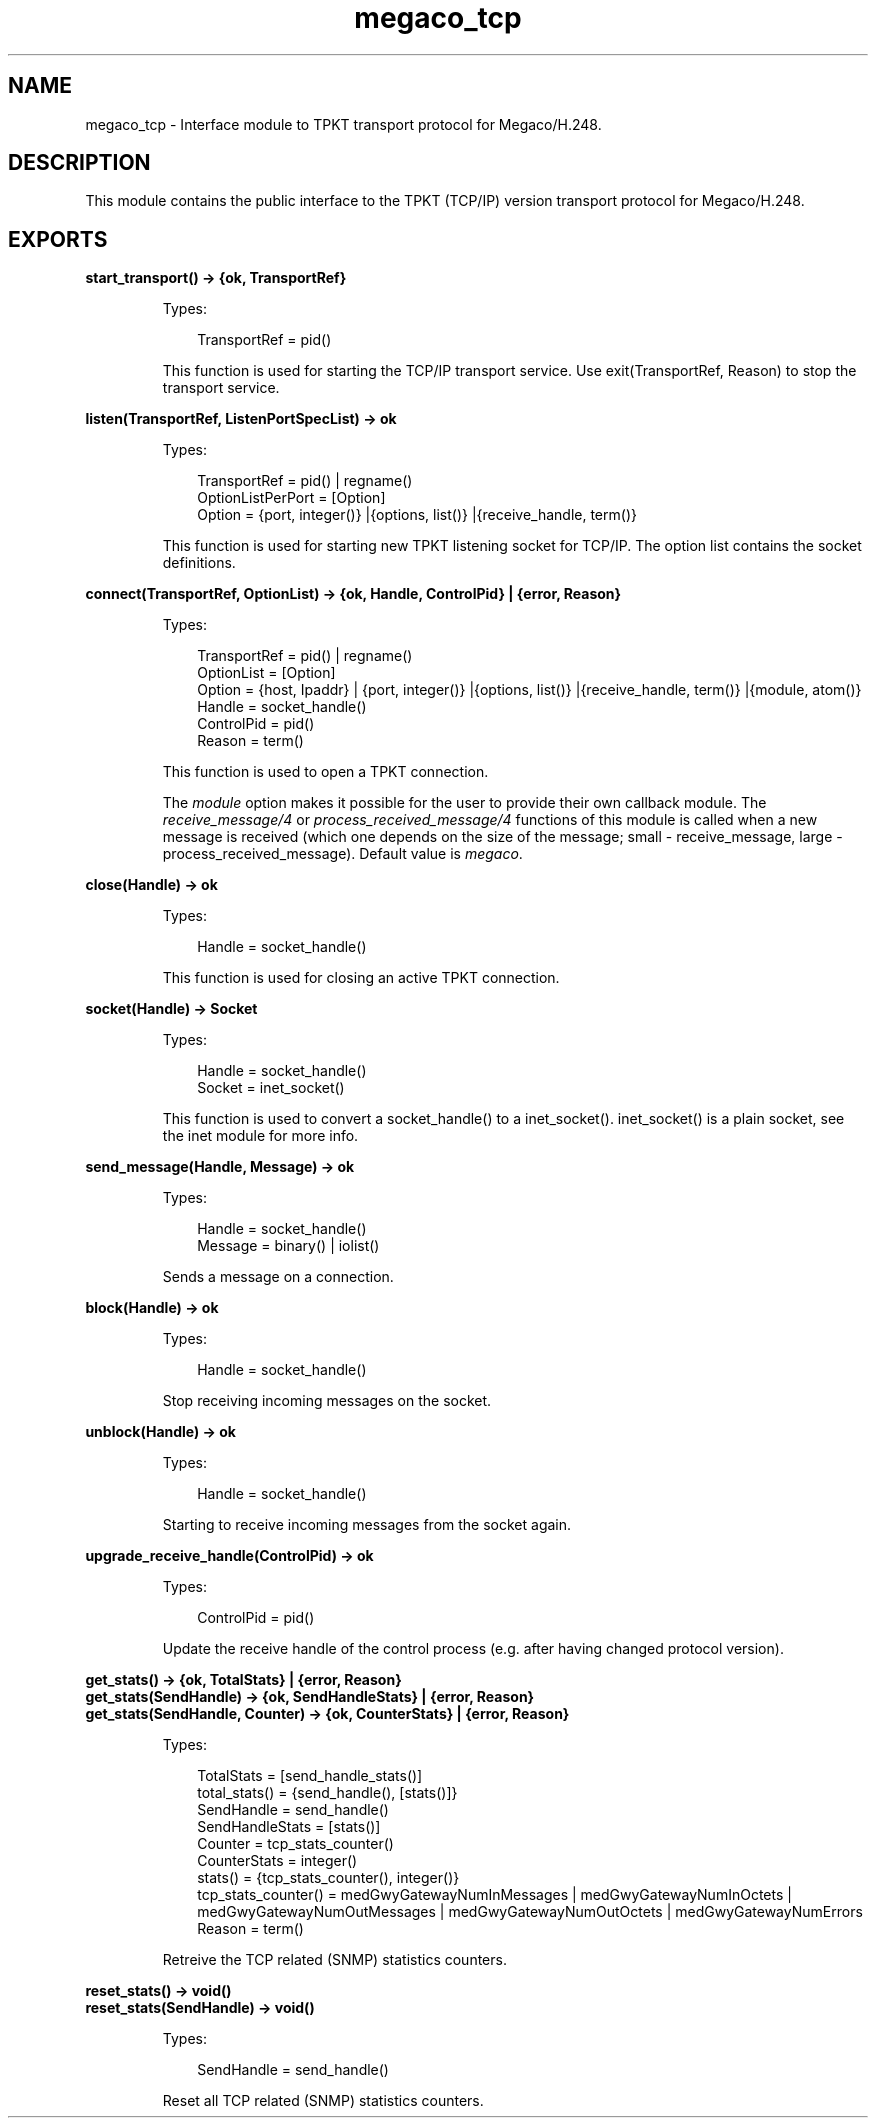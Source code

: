 .TH megaco_tcp 3 "megaco 3.18.4" "Ericsson AB" "Erlang Module Definition"
.SH NAME
megaco_tcp \- Interface module to TPKT transport protocol for Megaco/H.248.
.SH DESCRIPTION
.LP
This module contains the public interface to the TPKT (TCP/IP) version transport protocol for Megaco/H\&.248\&.
.SH EXPORTS
.LP
.B
start_transport() -> {ok, TransportRef}
.br
.RS
.LP
Types:

.RS 3
TransportRef = pid()
.br
.RE
.RE
.RS
.LP
This function is used for starting the TCP/IP transport service\&. Use exit(TransportRef, Reason) to stop the transport service\&.
.RE
.LP
.B
listen(TransportRef, ListenPortSpecList) -> ok
.br
.RS
.LP
Types:

.RS 3
TransportRef = pid() | regname()
.br
OptionListPerPort = [Option]
.br
Option = {port, integer()} |{options, list()} |{receive_handle, term()}
.br
.RE
.RE
.RS
.LP
This function is used for starting new TPKT listening socket for TCP/IP\&. The option list contains the socket definitions\&.
.RE
.LP
.B
connect(TransportRef, OptionList) -> {ok, Handle, ControlPid} | {error, Reason}
.br
.RS
.LP
Types:

.RS 3
TransportRef = pid() | regname()
.br
OptionList = [Option]
.br
Option = {host, Ipaddr} | {port, integer()} |{options, list()} |{receive_handle, term()} |{module, atom()}
.br
Handle = socket_handle()
.br
ControlPid = pid()
.br
Reason = term()
.br
.RE
.RE
.RS
.LP
This function is used to open a TPKT connection\&.
.LP
The \fImodule\fR\& option makes it possible for the user to provide their own callback module\&. The \fIreceive_message/4\fR\& or \fIprocess_received_message/4\fR\& functions of this module is called when a new message is received (which one depends on the size of the message; small - receive_message, large - process_received_message)\&. Default value is \fImegaco\fR\&\&.
.RE
.LP
.B
close(Handle) -> ok
.br
.RS
.LP
Types:

.RS 3
Handle = socket_handle()
.br
.RE
.RE
.RS
.LP
This function is used for closing an active TPKT connection\&.
.RE
.LP
.B
socket(Handle) -> Socket
.br
.RS
.LP
Types:

.RS 3
Handle = socket_handle()
.br
Socket = inet_socket()
.br
.RE
.RE
.RS
.LP
This function is used to convert a socket_handle() to a inet_socket()\&. inet_socket() is a plain socket, see the inet module for more info\&.
.RE
.LP
.B
send_message(Handle, Message) -> ok
.br
.RS
.LP
Types:

.RS 3
Handle = socket_handle()
.br
Message = binary() | iolist()
.br
.RE
.RE
.RS
.LP
Sends a message on a connection\&.
.RE
.LP
.B
block(Handle) -> ok
.br
.RS
.LP
Types:

.RS 3
Handle = socket_handle()
.br
.RE
.RE
.RS
.LP
Stop receiving incoming messages on the socket\&.
.RE
.LP
.B
unblock(Handle) -> ok
.br
.RS
.LP
Types:

.RS 3
Handle = socket_handle()
.br
.RE
.RE
.RS
.LP
Starting to receive incoming messages from the socket again\&.
.RE
.LP
.B
upgrade_receive_handle(ControlPid) -> ok
.br
.RS
.LP
Types:

.RS 3
ControlPid = pid()
.br
.RE
.RE
.RS
.LP
Update the receive handle of the control process (e\&.g\&. after having changed protocol version)\&.
.RE
.LP
.B
get_stats() -> {ok, TotalStats} | {error, Reason}
.br
.B
get_stats(SendHandle) -> {ok, SendHandleStats} | {error, Reason}
.br
.B
get_stats(SendHandle, Counter) -> {ok, CounterStats} | {error, Reason}
.br
.RS
.LP
Types:

.RS 3
TotalStats = [send_handle_stats()]
.br
total_stats() = {send_handle(), [stats()]}
.br
SendHandle = send_handle()
.br
SendHandleStats = [stats()]
.br
Counter = tcp_stats_counter()
.br
CounterStats = integer()
.br
stats() = {tcp_stats_counter(), integer()}
.br
tcp_stats_counter() = medGwyGatewayNumInMessages | medGwyGatewayNumInOctets | medGwyGatewayNumOutMessages | medGwyGatewayNumOutOctets | medGwyGatewayNumErrors
.br
Reason = term()
.br
.RE
.RE
.RS
.LP
Retreive the TCP related (SNMP) statistics counters\&.
.RE
.LP
.B
reset_stats() -> void()
.br
.B
reset_stats(SendHandle) -> void()
.br
.RS
.LP
Types:

.RS 3
SendHandle = send_handle()
.br
.RE
.RE
.RS
.LP
Reset all TCP related (SNMP) statistics counters\&.
.RE